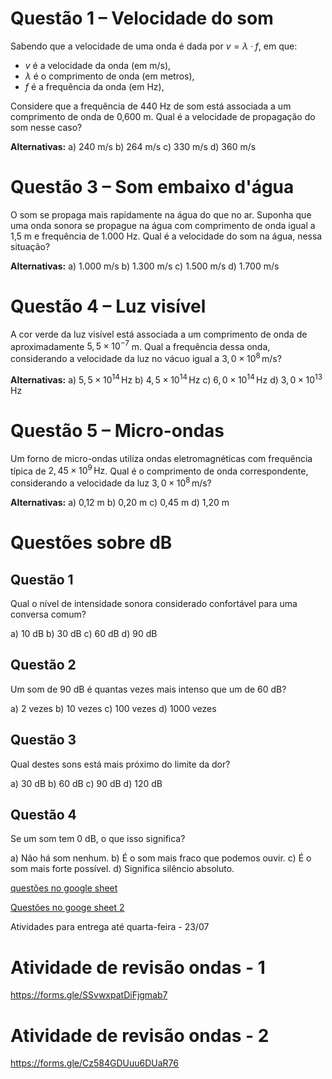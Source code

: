 
* Questão 1 – Velocidade do som

Sabendo que a velocidade de uma onda é dada por \( v = \lambda \cdot f \), em que:
- \( v \) é a velocidade da onda (em m/s),
- \( \lambda \) é o comprimento de onda (em metros),
- \( f \) é a frequência da onda (em Hz),

Considere que a frequência de 440 Hz de som está associada a um comprimento de onda de 0,600 m.  
Qual é a velocidade de propagação do som nesse caso?

**Alternativas:**
a) 240 m/s  
b) 264 m/s  
c) 330 m/s  
d) 360 m/s  




* Questão 3 – Som embaixo d'água

O som se propaga mais rapidamente na água do que no ar. Suponha que uma onda sonora se propague na água com comprimento de onda igual a 1,5 m e frequência de 1.000 Hz.  
Qual é a velocidade do som na água, nessa situação?

**Alternativas:**
a) 1.000 m/s  
b) 1.300 m/s  
c) 1.500 m/s  
d) 1.700 m/s  

* Questão 4 – Luz visível

A cor verde da luz visível está associada a um comprimento de onda de aproximadamente \( 5{,}5 \times 10^{-7} \) m.  
Qual a frequência dessa onda, considerando a velocidade da luz no vácuo igual a \( 3{,}0 \times 10^8 \, \text{m/s} \)?

**Alternativas:**
a) \( 5{,}5 \times 10^{14} \, \text{Hz} \)  
b) \( 4{,}5 \times 10^{14} \, \text{Hz} \)  
c) \( 6{,}0 \times 10^{14} \, \text{Hz} \)  
d) \( 3{,}0 \times 10^{13} \, \text{Hz} \)


* Questão 5 – Micro-ondas

Um forno de micro-ondas utiliza ondas eletromagnéticas com frequência típica de \( 2{,}45 \times 10^9 \, \text{Hz} \).  
Qual é o comprimento de onda correspondente, considerando a velocidade da luz \( 3{,}0 \times 10^8 \, \text{m/s} \)?

**Alternativas:**
a) 0,12 m  
b) 0,20 m  
c) 0,45 m  
d) 1,20 m  




* Questões sobre dB
** Questão 1
Qual o nível de intensidade sonora considerado confortável para uma conversa comum?

a) 10 dB  
b) 30 dB  
c) 60 dB  
d) 90 dB  

** Questão 2
Um som de 90 dB é quantas vezes mais intenso que um de 60 dB?

a) 2 vezes  
b) 10 vezes  
c) 100 vezes  
d) 1000 vezes  

** Questão 3
Qual destes sons está mais próximo do limite da dor?

a) 30 dB  
b) 60 dB  
c) 90 dB  
d) 120 dB  

** Questão 4
Se um som tem 0 dB, o que isso significa?

a) Não há som nenhum.  
b) É o som mais fraco que podemos ouvir.  
c) É o som mais forte possível.  
d) Significa silêncio absoluto.


[[https://docs.google.com/forms/d/1gB35mLsxaBF7gVevDkUEK8YX-DPnbuFY9XuqJY8fH1Q/edit][questões no google sheet]]

[[https://docs.google.com/forms/d/13jq9r8dyksMqAeB1XzcKCRbx5WSdtQMETdxzrmGS9lU/edit][Questões no googe sheet 2]]



Atividades para entrega até quarta-feira - 23/07

* Atividade de revisão ondas - 1

https://forms.gle/SSvwxpatDiFjgmab7

* Atividade de revisão ondas - 2

https://forms.gle/Cz584GDUuu6DUaR76




